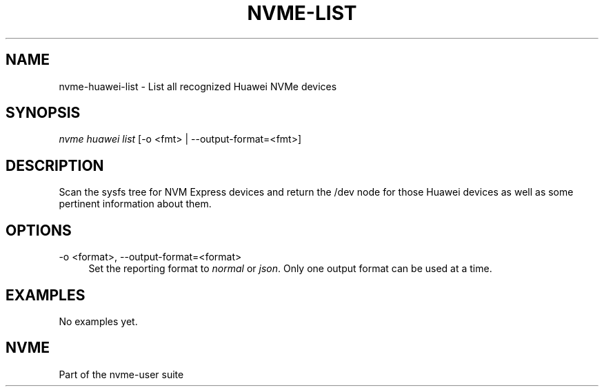 '\" t
.\"     Title: nvme-list
.\"    Author: [FIXME: author] [see http://www.docbook.org/tdg5/en/html/author]
.\" Generator: DocBook XSL Stylesheets vsnapshot <http://docbook.sf.net/>
.\"      Date: 06/30/2023
.\"    Manual: NVMe Manual
.\"    Source: NVMe
.\"  Language: English
.\"
.TH "NVME\-LIST" "1" "06/30/2023" "NVMe" "NVMe Manual"
.\" -----------------------------------------------------------------
.\" * Define some portability stuff
.\" -----------------------------------------------------------------
.\" ~~~~~~~~~~~~~~~~~~~~~~~~~~~~~~~~~~~~~~~~~~~~~~~~~~~~~~~~~~~~~~~~~
.\" http://bugs.debian.org/507673
.\" http://lists.gnu.org/archive/html/groff/2009-02/msg00013.html
.\" ~~~~~~~~~~~~~~~~~~~~~~~~~~~~~~~~~~~~~~~~~~~~~~~~~~~~~~~~~~~~~~~~~
.ie \n(.g .ds Aq \(aq
.el       .ds Aq '
.\" -----------------------------------------------------------------
.\" * set default formatting
.\" -----------------------------------------------------------------
.\" disable hyphenation
.nh
.\" disable justification (adjust text to left margin only)
.ad l
.\" -----------------------------------------------------------------
.\" * MAIN CONTENT STARTS HERE *
.\" -----------------------------------------------------------------
.SH "NAME"
nvme-huawei-list \- List all recognized Huawei NVMe devices
.SH "SYNOPSIS"
.sp
.nf
\fInvme huawei list\fR [\-o <fmt> | \-\-output\-format=<fmt>]
.fi
.SH "DESCRIPTION"
.sp
Scan the sysfs tree for NVM Express devices and return the /dev node for those Huawei devices as well as some pertinent information about them\&.
.SH "OPTIONS"
.PP
\-o <format>, \-\-output\-format=<format>
.RS 4
Set the reporting format to
\fInormal\fR
or
\fIjson\fR\&. Only one output format can be used at a time\&.
.RE
.SH "EXAMPLES"
.sp
No examples yet\&.
.SH "NVME"
.sp
Part of the nvme\-user suite
